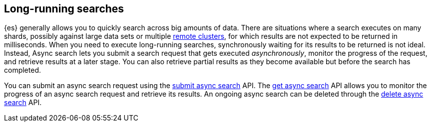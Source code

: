 [role="xpack"]
[[async-search-intro]]
== Long-running searches

{es} generally allows you to quickly search across big amounts of data. There are
situations where a search executes on many shards, possibly against
large data sets or multiple <<remote-clusters,remote clusters>>, for which
results are not expected to be returned in milliseconds. When you need to
execute long-running searches, synchronously
waiting for its results to be returned is not ideal. Instead, Async search lets
you submit a search request that gets executed _asynchronously_,
monitor the progress of the request, and retrieve results at a later stage.
You can also retrieve partial results as they become available but
before the search has completed.

You can submit an async search request using the <<submit-async-search,submit
async search>> API. The <<get-async-search,get async search>> API allows you to
monitor the progress of an async search request and retrieve its results. An
ongoing async search can be deleted through the <<delete-async-search,delete
async search>> API.
